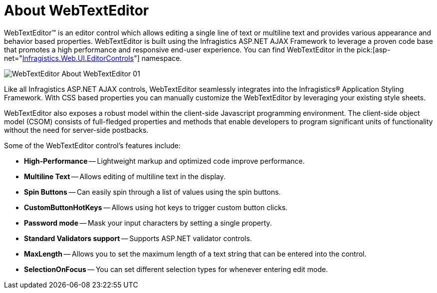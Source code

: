 ﻿////

|metadata|
{
    "name": "webtexteditor-about-webtexteditor",
    "controlName": ["WebTextEditor"],
    "tags": ["Editing","Getting Started"],
    "guid": "{69A10705-3E8D-4E4E-AEB9-62D43DA98DA7}",  
    "buildFlags": [],
    "createdOn": "0001-01-01T00:00:00Z"
}
|metadata|
////

= About WebTextEditor

WebTextEditor™ is an editor control which allows editing a single line of text or multiline text and provides various appearance and behavior based properties. WebTextEditor is built using the Infragistics ASP.NET AJAX Framework to leverage a proven code base that promotes a high performance and responsive end-user experience. You can find WebTextEditor in the  pick:[asp-net="link:{ApiPlatform}web{ApiVersion}~infragistics.web.ui.editorcontrols_namespace.html[Infragistics.Web.UI.EditorControls]"]  namespace.

image::images/WebTextEditor_About_WebTextEditor_01.png[]

Like all Infragistics ASP.NET AJAX controls, WebTextEditor seamlessly integrates into the Infragistics® Application Styling Framework. With CSS based properties you can manually customize the WebTextEditor by leveraging your existing style sheets.

WebTextEditor also exposes a robust model within the client-side Javascript programming environment. The client-side object model (CSOM) consists of full-fledged properties and methods that enable developers to program significant units of functionality without the need for server-side postbacks.

Some of the WebTextEditor control’s features include:

* *High-Performance* -- Lightweight markup and optimized code improve performance.
* *Multiline Text* -- Allows editing of multiline text in the display.
* *Spin Buttons* -- Can easily spin through a list of values using the spin buttons.
* *CustomButtonHotKeys* -- Allows using hot keys to trigger custom button clicks.
* *Password mode* -- Mask your input characters by setting a single property.
* *Standard Validators support* -- Supports ASP.NET validator controls.
* *MaxLength* -- Allows you to set the maximum length of a text string that can be entered into the control.
* *SelectionOnFocus* -- You can set different selection types for whenever entering edit mode.